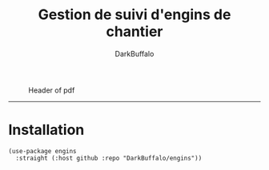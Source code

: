 #+title: Gestion de suivi d'engins de chantier
#+author: DarkBuffalo
#+language: fr

#+caption: Header of pdf
#+attr_latex: :width 300px
[[file:img/ui.png]]

-----

* Installation


#+begin_src elisp
  (use-package engins
    :straight (:host github :repo "DarkBuffalo/engins"))
#+end_src
